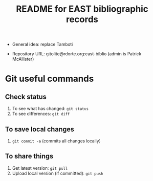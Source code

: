 #+TITLE: README for EAST bibliographic records


- General idea: replace Tamboti

- Repository URL: gitolite@rdorte.org:east-biblio (admin is Patrick McAllister)


* Git useful commands

** Check status

1) To see what has changed: ~git status~
2) To see differences: ~git diff~


** To save local changes

1) ~git commit -a~ (commits all changes locally)


** To share things

1) Get latest version: ~git pull~
2) Upload local version (if committed): ~git push~




